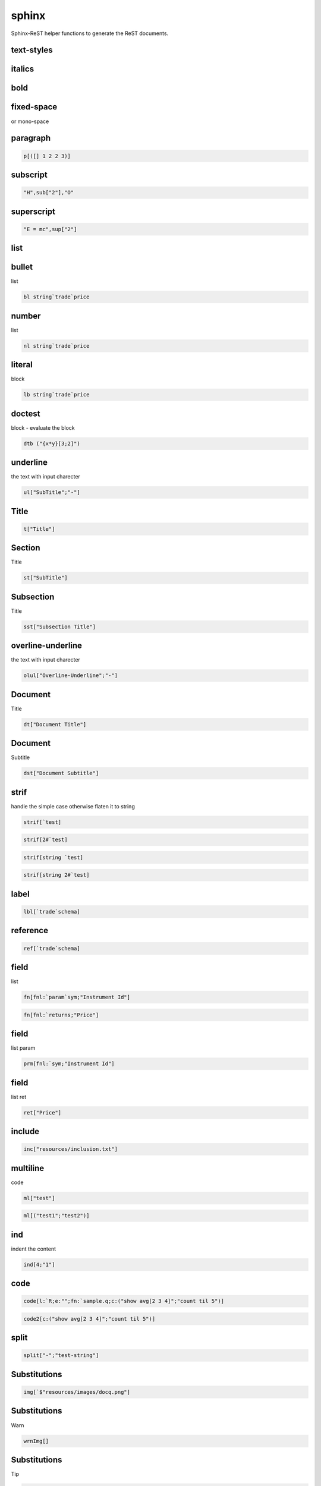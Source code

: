 
.. index:: lib


.. _lib-sphinx-label:

======
sphinx
======
Sphinx-ReST helper functions to generate the ReST documents.

.. todo::

    list table
.. todo::

    math support - http://www.sphinx-doc.org/en/stable/ext/math.html#math-support
.. todo::

    http://www.sphinx-doc.org/en/stable/markup/misc.html?highlight=parameter#
.. todo::

    http://www.sphinx-doc.org/en/stable/markup/index.html


.. _lib-sphinx-text-styles-label:


text-styles
~~~~~~~~~~~

.. _lib-sphinx-italics-label:


italics
~~~~~~~

.. _lib-sphinx-bold-label:


bold
~~~~

.. _lib-sphinx-fixed-space-label:


fixed-space
~~~~~~~~~~~
or mono-space

.. _lib-sphinx-paragraph-label:


paragraph
~~~~~~~~~

.. code-block:: R



    p[([] 1 2 2 3)]


.. _lib-sphinx-subscript-label:


subscript
~~~~~~~~~

.. code-block:: R



    "H",sub["2"],"O"


.. _lib-sphinx-superscript-label:


superscript
~~~~~~~~~~~

.. code-block:: R



    "E = mc",sup["2"]


.. _lib-sphinx-list-label:


list
~~~~

.. _lib-sphinx-bullet-label:


bullet
~~~~~~
list

.. code-block:: R



    bl string`trade`price


.. _lib-sphinx-number-label:


number
~~~~~~
list

.. code-block:: R



    nl string`trade`price


.. _lib-sphinx-literal-label:


literal
~~~~~~~
block

.. code-block:: R



    lb string`trade`price


.. _lib-sphinx-doctest-label:


doctest
~~~~~~~
block - evaluate the block

.. todo::

    protect the execution

.. code-block:: R



    dtb ("{x*y}[3;2]")


.. _lib-sphinx-underline-label:


underline
~~~~~~~~~
the text with input charecter

.. code-block:: R



    ul["SubTitle";"-"]


.. _lib-sphinx-Title-label:


Title
~~~~~

.. code-block:: R



    t["Title"]


.. _lib-sphinx-Section-label:


Section
~~~~~~~
Title

.. code-block:: R



    st["SubTitle"]


.. _lib-sphinx-Subsection-label:


Subsection
~~~~~~~~~~
Title

.. code-block:: R



    sst["Subsection Title"]


.. _lib-sphinx-overline-underline-label:


overline-underline
~~~~~~~~~~~~~~~~~~
the text with input charecter

.. code-block:: R



    olul["Overline-Underline";"-"]


.. _lib-sphinx-Document-label:


Document
~~~~~~~~
Title

.. code-block:: R



    dt["Document Title"]


.. _lib-sphinx-Document-label:


Document
~~~~~~~~
Subtitle

.. code-block:: R



    dst["Document Subtitle"]


.. _lib-sphinx-strif-label:


strif
~~~~~
handle the simple case otherwise flaten it to string

.. code-block:: R



    strif[`test]
.. code-block:: R



    strif[2#`test]
.. code-block:: R



    strif[string `test]
.. code-block:: R



    strif[string 2#`test]


.. _lib-sphinx-label-label:


label
~~~~~

.. code-block:: R



    lbl[`trade`schema]


.. _lib-sphinx-reference-label:


reference
~~~~~~~~~

.. code-block:: R



    ref[`trade`schema]


.. _lib-sphinx-field-label:


field
~~~~~
list

.. code-block:: R



    fn[fnl:`param`sym;"Instrument Id"]
.. code-block:: R



    fn[fnl:`returns;"Price"]


.. _lib-sphinx-field-label:


field
~~~~~
list param

.. code-block:: R



    prm[fnl:`sym;"Instrument Id"]


.. _lib-sphinx-field-label:


field
~~~~~
list ret

.. code-block:: R



    ret["Price"]


.. _lib-sphinx-include-label:


include
~~~~~~~

.. code-block:: R



    inc["resources/inclusion.txt"]


.. _lib-sphinx-multiline-label:


multiline
~~~~~~~~~
code

.. code-block:: R



    ml["test"]
.. code-block:: R



    ml[("test1";"test2")]


.. _lib-sphinx-ind-label:


ind
~~~
indent the content

.. code-block:: R



    ind[4;"1"]


.. _lib-sphinx-code-label:


code
~~~~

.. code-block:: R



    code[l:`R;e:"";fn:`sample.q;c:("show avg[2 3 4]";"count til 5")]
.. code-block:: R



    code2[c:("show avg[2 3 4]";"count til 5")]


.. _lib-sphinx-split-label:


split
~~~~~

.. code-block:: R



    split["-";"test-string"]


.. _lib-sphinx-Substitutions-label:


Substitutions
~~~~~~~~~~~~~

.. code-block:: R



    img[`$"resources/images/docq.png"]


.. _lib-sphinx-Substitutions-label:


Substitutions
~~~~~~~~~~~~~
Warn

.. code-block:: R



    wrnImg[]


.. _lib-sphinx-Substitutions-label:


Substitutions
~~~~~~~~~~~~~
Tip

.. code-block:: R



    tipImg[]
.. code-block:: R



    toggle[h:"show/hide code";b:code[l:`j;e:"2";fn:`;c:("show avg[2 3 4]";"count til 5")]]


.. _lib-sphinx-admonition-label:


admonition
~~~~~~~~~~

.. code-block:: R



    adm[`warning;"Some warning"]
.. code-block:: R



    err["Some error"]
.. code-block:: R



    warn["Some warning"]
.. code-block:: R



    tip["Some tip"]
.. code-block:: R



    imp["Some important message"]
.. code-block:: R



    todo["Things pending to do."]

other admonition supported - danger,caution,hint,attention


.. _lib-sphinx-index-label:


index
~~~~~

.. code-block:: R



    idx[ ("schema";"trade")]

.. todo::

    test code


.. _lib-sphinx--label:





.. todo::

    Simplify the csv logic

.. code-block:: R



    \l sp.q
.. code-block:: R



    csvt p
.. code-block:: R



    strif each (`str;12.;1b)


.. _lib-sphinx-simple-label:


simple
~~~~~~
table

.. todo::

    need to revisit this function

.. code-block:: R



    \l sp.q
.. code-block:: R



    tab[p]
